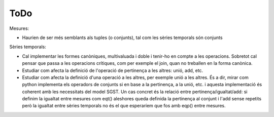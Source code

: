 ====
ToDo
====

Mesures:

* Haurien de ser més semblants als tuples (o conjunts), tal com les sèries temporals són conjunts


Sèries temporals:

* Cal implementar les formes canòniques, multivaluada i doble i tenir-ho en compte a les operacions. Sobretot cal pensar que passa a les operacions crítiques, com per exemple el join, quan no treballen en la forma canònica.

* Estudiar com afecta la definició de l'operació de pertinença a les altres: unió, add, etc. 

* Estudiar com afecta la definició d'una operació a les altres, per exemple unió a les altres. És a dir, mirar com python implementa els operadors de conjunts si en base a la pertinença, a la unió, etc. i aquesta implementació és coherent amb les necessitats del model SGST. Un cas concret és la relació entre pertinença/igualtat/add: si definim la igualtat entre mesures com eqt() aleshores queda definida la pertinença al conjunt i l'add sense repetits però la igualtat entre sèries temporals no és el que esperaríem que fos amb eqp() entre mesures.


